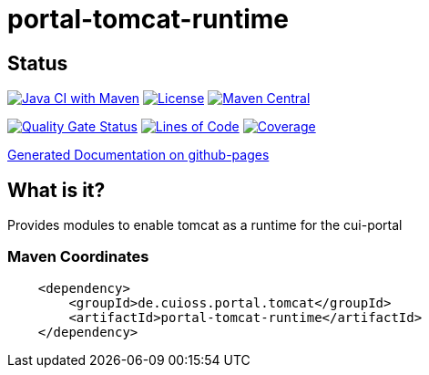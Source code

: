 = portal-tomcat-runtime

== Status

image:https://github.com/cuioss/portal-tomcat-runtime/actions/workflows/maven.yml/badge.svg[Java CI with Maven,link=https://github.com/cuioss/portal-tomcat-runtime/actions/workflows/maven.yml]
image:http://img.shields.io/:license-apache-blue.svg[License,link=http://www.apache.org/licenses/LICENSE-2.0.html]
image:https://maven-badges.herokuapp.com/maven-central/de.cuioss.portal.tomcat/portal-tomcat-runtime/badge.svg[Maven Central,link=https://maven-badges.herokuapp.com/maven-central/de.cuioss.portal.tomcat/portal-tomcat-runtime]

https://sonarcloud.io/summary/new_code?id=cuioss_portal-tomcat-runtime[image:https://sonarcloud.io/api/project_badges/measure?project=cuioss_portal-tomcat-runtime&metric=alert_status[Quality
Gate Status]]
image:https://sonarcloud.io/api/project_badges/measure?project=cuioss_portal-tomcat-runtime&metric=ncloc[Lines of Code,link=https://sonarcloud.io/summary/new_code?id=cuioss_portal-tomcat-runtime]
image:https://sonarcloud.io/api/project_badges/measure?project=cuioss_portal-tomcat-runtime&metric=coverage[Coverage,link=https://sonarcloud.io/summary/new_code?id=cuioss_portal-tomcat-runtime]


https://cuioss.github.io/portal-tomcat-runtime/about.html[Generated Documentation on github-pages]

== What is it?

Provides modules to enable tomcat as a runtime for the cui-portal 

=== Maven Coordinates

[source,xml]
----
    <dependency>
        <groupId>de.cuioss.portal.tomcat</groupId>
        <artifactId>portal-tomcat-runtime</artifactId>
    </dependency>
----